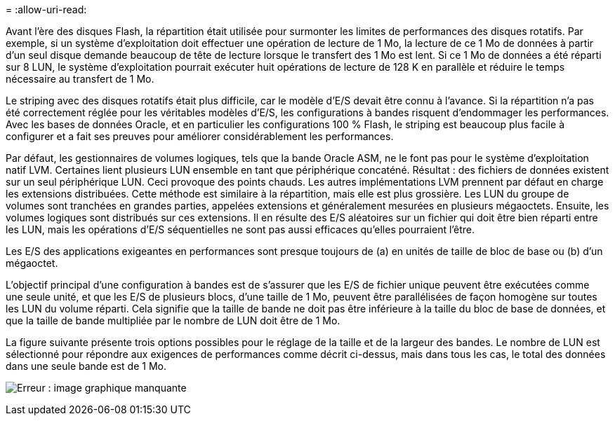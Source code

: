 = 
:allow-uri-read: 


Avant l'ère des disques Flash, la répartition était utilisée pour surmonter les limites de performances des disques rotatifs. Par exemple, si un système d'exploitation doit effectuer une opération de lecture de 1 Mo, la lecture de ce 1 Mo de données à partir d'un seul disque demande beaucoup de tête de lecture lorsque le transfert des 1 Mo est lent. Si ce 1 Mo de données a été réparti sur 8 LUN, le système d'exploitation pourrait exécuter huit opérations de lecture de 128 K en parallèle et réduire le temps nécessaire au transfert de 1 Mo.

Le striping avec des disques rotatifs était plus difficile, car le modèle d'E/S devait être connu à l'avance. Si la répartition n'a pas été correctement réglée pour les véritables modèles d'E/S, les configurations à bandes risquent d'endommager les performances. Avec les bases de données Oracle, et en particulier les configurations 100 % Flash, le striping est beaucoup plus facile à configurer et a fait ses preuves pour améliorer considérablement les performances.

Par défaut, les gestionnaires de volumes logiques, tels que la bande Oracle ASM, ne le font pas pour le système d'exploitation natif LVM. Certaines lient plusieurs LUN ensemble en tant que périphérique concaténé. Résultat : des fichiers de données existent sur un seul périphérique LUN. Ceci provoque des points chauds. Les autres implémentations LVM prennent par défaut en charge les extensions distribuées. Cette méthode est similaire à la répartition, mais elle est plus grossière. Les LUN du groupe de volumes sont tranchées en grandes parties, appelées extensions et généralement mesurées en plusieurs mégaoctets. Ensuite, les volumes logiques sont distribués sur ces extensions. Il en résulte des E/S aléatoires sur un fichier qui doit être bien réparti entre les LUN, mais les opérations d'E/S séquentielles ne sont pas aussi efficaces qu'elles pourraient l'être.

Les E/S des applications exigeantes en performances sont presque toujours de (a) en unités de taille de bloc de base ou (b) d'un mégaoctet.

L'objectif principal d'une configuration à bandes est de s'assurer que les E/S de fichier unique peuvent être exécutées comme une seule unité, et que les E/S de plusieurs blocs, d'une taille de 1 Mo, peuvent être parallélisées de façon homogène sur toutes les LUN du volume réparti. Cela signifie que la taille de bande ne doit pas être inférieure à la taille du bloc de base de données, et que la taille de bande multipliée par le nombre de LUN doit être de 1 Mo.

La figure suivante présente trois options possibles pour le réglage de la taille et de la largeur des bandes. Le nombre de LUN est sélectionné pour répondre aux exigences de performances comme décrit ci-dessus, mais dans tous les cas, le total des données dans une seule bande est de 1 Mo.

image:ontap-lvm-striping.png["Erreur : image graphique manquante"]
